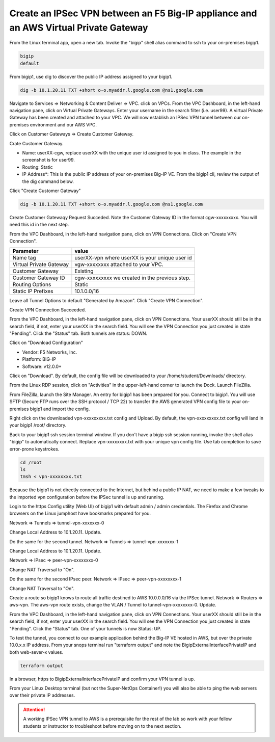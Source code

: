 Create an IPSec VPN between an F5 Big-IP appliance and an AWS Virtual Private Gateway
-------------------------------------------------------------------------------------

From the Linux terminal app, open a new tab. Invoke the "bigip" shell alias command to ssh to your on-premises bigip1.

.. code-block:: bash

   bigip
   default

From bigip1, use dig to discover the public IP address assigned to your bigip1.

.. code-block:: bash

   dig -b 10.1.20.11 TXT +short o-o.myaddr.l.google.com @ns1.google.com

.. image:: ./images/1_bigip1_publicip.png
  :scale: 50%

Navigate to Services => Networking & Content Deliver => VPC. click on VPCs. From the VPC Dashboard, in the left-hand navigation pane, click on Virtual Private Gateways. Enter your username in the search filter (i.e. user99). A virtual Private Gateway has been created and attached to your VPC. We will now establish an IPSec VPN tunnel between our on-premises environment and our AWS VPC.

.. image:: ./images/2_vpn_gateway.png
  :scale: 50%

Click on Customer Gateways => Create Customer Gateway.

.. image:: ./images/3_create_customer_gateway_1.png
  :scale: 50%

Crate Customer Gateway.

- Name: userXX-cgw, replace userXX with the unique user id assigned to you in class. The example in the screenshot is for user99.
- Routing: Static
- IP Address\*: This is the public IP address of your on-premises Big-IP VE. From the bigip1 cli, review the output of the dig command below.

Click "Create Customer Gateway"

.. code-block:: bash

   dig -b 10.1.20.11 TXT +short o-o.myaddr.l.google.com @ns1.google.com

.. image:: ./images/4_create_customer_gateway_2.png
  :scale: 50%

Create Customer Gatewaqy Request Succeded. Note the Customer Gateway ID in the format cgw-xxxxxxxxx. You will need this id in the next step.

.. image:: ./images/4_create_customer_gateway_3.png
  :scale: 50%

From the VPC Dashboard, in the left-hand navigation pane, click on VPN Connections. Click on "Create VPN Connection".

.. image:: ./images/6_create_vpn_connection_1.png
  :scale: 50%

+-------------------------------+--------------------------------------------------------+
| Parameter                     | value                                                  |
+===============================+========================================================+
| Name tag                      | userXX-vpn where userXX is your unique user id         |
+-------------------------------+--------------------------------------------------------+
| Virtual Private Gateway       | vgw-xxxxxxxx attached to your VPC.                     |
+-------------------------------+--------------------------------------------------------+
| Customer Gateway              | Existing                                               |
+-------------------------------+--------------------------------------------------------+
| Customer Gateway ID           | cgw-xxxxxxxxx we created in the previous step.         |
+-------------------------------+--------------------------------------------------------+
| Routing Options               | Static                                                 |
+-------------------------------+--------------------------------------------------------+
| Static IP Prefixes            | 10.1.0.0/16                                            |
+-------------------------------+--------------------------------------------------------+

Leave all Tunnel Options to default "Generated by Amazon". Click "Create VPN Connection".

.. image:: ./images/7_create_vpn_connection_2.png
  :scale: 50%

Create VPN Connection Succeeded.

.. image:: ./images/8_create_vpn_connection_3.png
  :scale: 50%  

From the VPC Dashboard, in the left-hand navigation pane, click on VPN Connections. Your userXX should still be in the search field, if not, enter your userXX in the search field. You will see the VPN Connection you just created in state "Pending". Click the "Status" tab. Both tunnels are status: DOWN.

.. image:: ./images/9_create_vpn_connection_4.png
  :scale: 50%  

Click on "Download Configuration"

- Vendor: F5 Networks, Inc.
- Platform: BIG-IP
- Software: v12.0.0+

Click on "Download". By default, the config file will be downloaded to your /home/student/Downloads/ directory.

.. image:: ./images/10_download_f5_vpn_config.png
  :scale: 50%  

From the Linux RDP session, click on "Activities" in the upper-left-hand corner to launch the Dock. Launch FileZilla.

.. image:: ./images/11_launch_filezilla.png
  :scale: 50% 

From FileZilla, launch the Site Manager. An entry for bigip1 has been prepared for you. Connect to bigip1. You will use SFTP (Secure FTP runs over the SSH protocol / TCP 22) to transfer the AWS generated VPN config file to your on-premises bigip1 and import the config.

.. image:: ./images/12_sftp_to_bigip.png
  :scale: 50% 

Right click on the downloaded vpn-xxxxxxxxx.txt config and Upload. By default, the vpn-xxxxxxxxx.txt config will land in your bigip1 /root/ directory.

.. image:: ./images/13_upload_vpn_config.png
  :scale: 50% 

Back to your bigip1 ssh session terminal window. If you don't have a bigip ssh session running, invoke the shell alias "bigip" to automatically connect. Replace vpn-xxxxxxxx.txt with your unique vpn config file. Use tab completion to save error-prone keystrokes.

.. code-block:: bash

   cd /root
   ls
   tmsh < vpn-xxxxxxxx.txt

.. image:: ./images/14_apply_vpn_config.png
  :scale: 50%

Because the bigip1 is not directly connected to the Internet, but behind a public IP NAT, we need to make a few tweaks to the imported vpn configuration before the IPSec tunnel is up and running.

Login to the https Config utility (Web UI) of bigip1 with default admin / admin credentials. The Firefox and Chrome browsers on the Linux jumphost have bookmarks prepared for you.

Network => Tunnels => tunnel-vpn-xxxxxxx-0

.. image:: ./images/14b_change_tunnel_addresses.png
  :scale: 50%

Change Local Address to 10.1.20.11. Update.

.. image:: ./images/15_change_local_address_tunnel_0.png
  :scale: 50%

Do the same for the second tunnel. Network => Tunnels => tunnel-vpn-xxxxxxx-1

.. image:: ./images/14b_change_tunnel_addresses.png
  :scale: 50%

Change Local Address to 10.1.20.11. Update.

.. image:: ./images/16_change_local_address_tunnel_1.png
  :scale: 50%

Network => IPsec => peer-vpn-xxxxxxxx-0

.. image:: ./images/18_ipsec_ike_peers.png
  :scale: 50%

Change NAT Traversal to "On".

.. image:: ./images/19_ipsec_ike_peer0-nat-t.png
  :scale: 50%

Do the same for the second IPsec peer. Network => IPsec => peer-vpn-xxxxxxxx-1

.. image:: ./images/18_ipsec_ike_peers.png
  :scale: 50%

Change NAT Traversal to "On".

.. image:: ./images/20_ipsec_ike_peer1-nat-t.png
  :scale: 50%

Create a route so bigip1 knows to route all traffic destined to AWS 10.0.0.0/16 via the IPSec tunnel. Network => Routers => aws-vpn. The aws-vpn route exists, change the VLAN / Tunnel to tunnel-vpn-xxxxxxxx-0. Update.

.. image:: ./images/22_networks_routes_aws-vpn_part2.png
  :scale: 50%

From the VPC Dashboard, in the left-hand navigation pane, click on VPN Connections. Your userXX should still be in the search field, if not, enter your userXX in the search field. You will see the VPN Connection you just created in state "Pending". Click the "Status" tab. One of your tunnels is now Status: UP.

.. image:: ./images/23_aws_f5_tunnel_up.png
  :scale: 50%

To test the tunnel, you connect to our example application behind the Big-IP VE hosted in AWS, but over the private 10.0.x.x IP address. From your snops terminal run "terraform output" and note the BigipExternalInterfacePrivateIP and both web-sever-x values.

.. code-block:: bash

   terraform output

.. image:: ./images/24_terraform_output_bigip_privateip.png
  :scale: 50%

In a browser, https to BigipExternalInterfacePrivateIP and confirm your VPN tunnel is up.

.. image:: ./images/25_https_app1_privateip.png
  :scale: 50%

From your Linux Desktop terminal (but not the Super-NetOps Container!) you will also be able to ping the web servers over their private IP addresses.

.. image:: ./images/27_ping_web_server_privateips.png
  :scale: 50%

.. attention::

   A working IPSec VPN tunnel to AWS is a prerequisite for the rest of the lab so work with your fellow students or instructor to troubleshoot before moving on to the next section.
